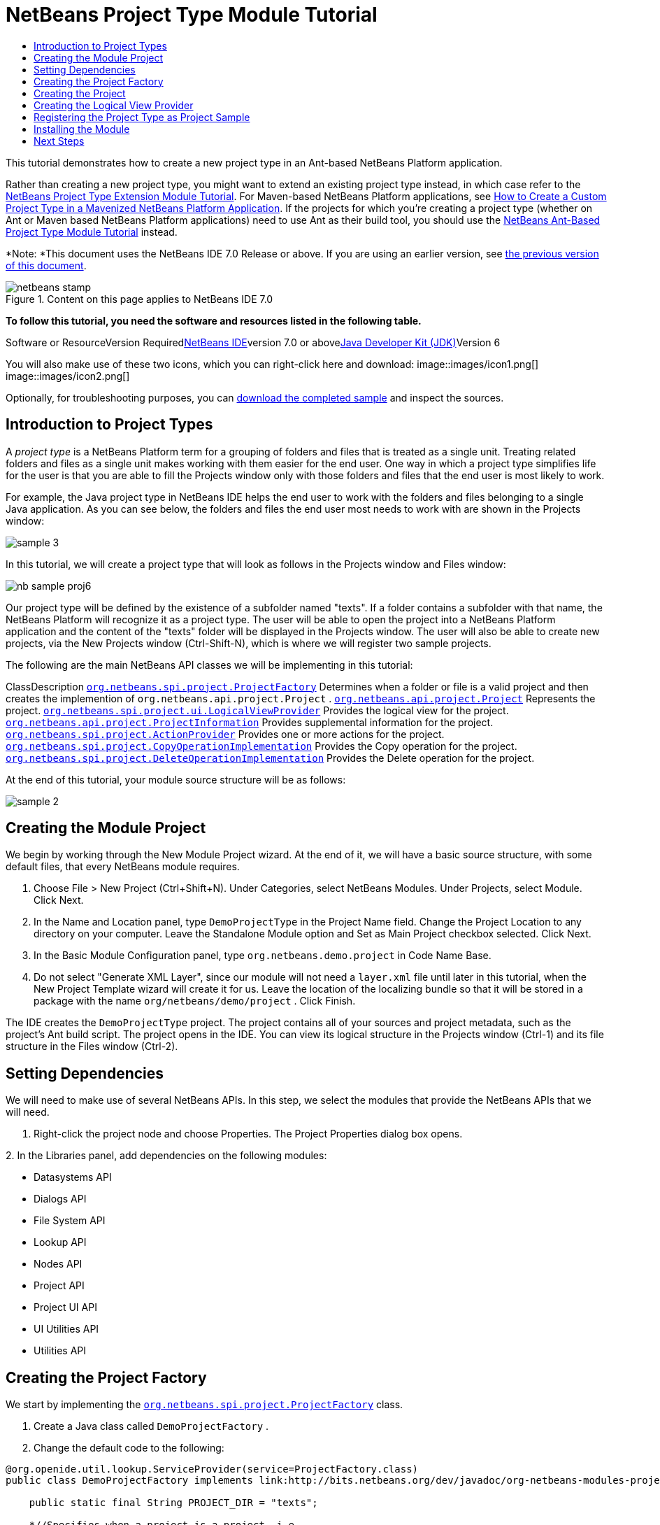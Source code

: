 // 
//     Licensed to the Apache Software Foundation (ASF) under one
//     or more contributor license agreements.  See the NOTICE file
//     distributed with this work for additional information
//     regarding copyright ownership.  The ASF licenses this file
//     to you under the Apache License, Version 2.0 (the
//     "License"); you may not use this file except in compliance
//     with the License.  You may obtain a copy of the License at
// 
//       http://www.apache.org/licenses/LICENSE-2.0
// 
//     Unless required by applicable law or agreed to in writing,
//     software distributed under the License is distributed on an
//     "AS IS" BASIS, WITHOUT WARRANTIES OR CONDITIONS OF ANY
//     KIND, either express or implied.  See the License for the
//     specific language governing permissions and limitations
//     under the License.
//

= NetBeans Project Type Module Tutorial
:jbake-type: platform-tutorial
:jbake-tags: tutorials 
:jbake-status: published
:syntax: true
:source-highlighter: pygments
:toc: left
:toc-title:
:icons: font
:experimental:
:description: NetBeans Project Type Module Tutorial - Apache NetBeans
:keywords: Apache NetBeans Platform, Platform Tutorials, NetBeans Project Type Module Tutorial

This tutorial demonstrates how to create a new project type in an Ant-based NetBeans Platform application.

Rather than creating a new project type, you might want to extend an existing project type instead, in which case refer to the link:https://platform.netbeans.org/tutorials/nbm-projectextension.html[+NetBeans Project Type Extension Module Tutorial+]. For Maven-based NetBeans Platform applications, see link:http://netbeans.dzone.com/how-create-maven-nb-project-type[+How to Create a Custom Project Type in a Mavenized NetBeans Platform Application+]. If the projects for which you're creating a project type (whether on Ant or Maven based NetBeans Platform applications) need to use Ant as their build tool, you should use the link:https://platform.netbeans.org/tutorials/nbm-projecttypeant.html[+NetBeans Ant-Based Project Type Module Tutorial+] instead.

*Note: *This document uses the NetBeans IDE 7.0 Release or above. If you are using an earlier version, see link:691/nbm-projecttype.html[+the previous version of this document+].


image::images/netbeans-stamp.gif[title="Content on this page applies to NetBeans IDE 7.0"]


*To follow this tutorial, you need the software and resources listed in the following table.*

Software or ResourceVersion Requiredlink:https://netbeans.org/downloads/index.html[+NetBeans IDE+]version 7.0 or abovelink:http://java.sun.com/javase/downloads/index.jsp[+Java Developer Kit (JDK)+]Version 6

You will also make use of these two icons, which you can right-click here and download: image::images/icon1.png[] image::images/icon2.png[]

Optionally, for troubleshooting purposes, you can link:http://plugins.netbeans.org/PluginPortal/faces/PluginDetailPage.jsp?pluginid=12170[+download the completed sample+] and inspect the sources.


== Introduction to Project Types

A _project type_ is a NetBeans Platform term for a grouping of folders and files that is treated as a single unit. Treating related folders and files as a single unit makes working with them easier for the end user. One way in which a project type simplifies life for the user is that you are able to fill the Projects window only with those folders and files that the end user is most likely to work.

For example, the Java project type in NetBeans IDE helps the end user to work with the folders and files belonging to a single Java application. As you can see below, the folders and files the end user most needs to work with are shown in the Projects window:

image::images/sample-3.png[]

In this tutorial, we will create a project type that will look as follows in the Projects window and Files window:

image::images/nb-sample-proj6.png[]

Our project type will be defined by the existence of a subfolder named "texts". If a folder contains a subfolder with that name, the NetBeans Platform will recognize it as a project type. The user will be able to open the project into a NetBeans Platform application and the content of the "texts" folder will be displayed in the Projects window. The user will also be able to create new projects, via the New Projects window (Ctrl-Shift-N), which is where we will register two sample projects.

The following are the main NetBeans API classes we will be implementing in this tutorial:

ClassDescription ``link:http://bits.netbeans.org/dev/javadoc/org-netbeans-modules-projectapi/org/netbeans/spi/project/ProjectFactory.html[+org.netbeans.spi.project.ProjectFactory+]`` Determines when a folder or file is a valid project and then creates the implemention of  ``org.netbeans.api.project.Project`` . ``link:http://bits.netbeans.org/dev/javadoc/org-netbeans-modules-projectapi/org/netbeans/api/project/Project.html[+org.netbeans.api.project.Project+]`` Represents the project. ``link:http://bits.netbeans.org/dev/javadoc/org-netbeans-modules-projectuiapi/org/netbeans/spi/project/ui/LogicalViewProvider.html[+org.netbeans.spi.project.ui.LogicalViewProvider+]`` Provides the logical view for the project. ``link:http://bits.netbeans.org/dev/javadoc/org-netbeans-modules-projectapi/org/netbeans/api/project/ProjectInformation.html[+org.netbeans.api.project.ProjectInformation+]`` Provides supplemental information for the project. ``link:http://bits.netbeans.org/dev/javadoc/org-netbeans-modules-projectapi/org/netbeans/spi/project/ActionProvider.html[+org.netbeans.spi.project.ActionProvider+]`` Provides one or more actions for the project. ``link:http://bits.netbeans.org/dev/javadoc/org-netbeans-modules-projectapi/org/netbeans/spi/project/CopyOperationImplementation.html[+org.netbeans.spi.project.CopyOperationImplementation+]`` Provides the Copy operation for the project. ``link:http://bits.netbeans.org/dev/javadoc/org-netbeans-modules-projectapi/org/netbeans/spi/project/DeleteOperationImplementation.html[+org.netbeans.spi.project.DeleteOperationImplementation+]`` Provides the Delete operation for the project.

At the end of this tutorial, your module source structure will be as follows:

image::images/sample-2.png[]


== Creating the Module Project

We begin by working through the New Module Project wizard. At the end of it, we will have a basic source structure, with some default files, that every NetBeans module requires.


[start=1]
1. Choose File > New Project (Ctrl+Shift+N). Under Categories, select NetBeans Modules. Under Projects, select Module. Click Next.

[start=2]
2. In the Name and Location panel, type  ``DemoProjectType``  in the Project Name field. Change the Project Location to any directory on your computer. Leave the Standalone Module option and Set as Main Project checkbox selected. Click Next.

[start=3]
3. In the Basic Module Configuration panel, type  ``org.netbeans.demo.project``  in Code Name Base.

[start=4]
4. Do not select "Generate XML Layer", since our module will not need a  ``layer.xml``  file until later in this tutorial, when the New Project Template wizard will create it for us. Leave the location of the localizing bundle so that it will be stored in a package with the name  ``org/netbeans/demo/project`` . Click Finish.

The IDE creates the  ``DemoProjectType``  project. The project contains all of your sources and project metadata, such as the project's Ant build script. The project opens in the IDE. You can view its logical structure in the Projects window (Ctrl-1) and its file structure in the Files window (Ctrl-2).


== Setting Dependencies

We will need to make use of several NetBeans APIs. In this step, we select the modules that provide the NetBeans APIs that we will need.


[start=1]
1. Right-click the project node and choose Properties. The Project Properties dialog box opens.

[start=2]
2. 
In the Libraries panel, add dependencies on the following modules:

* Datasystems API
* Dialogs API
* File System API
* Lookup API
* Nodes API
* Project API
* Project UI API
* UI Utilities API
* Utilities API


== Creating the Project Factory

We start by implementing the  ``link:http://bits.netbeans.org/dev/javadoc/org-netbeans-modules-projectapi/org/netbeans/spi/project/ProjectFactory.html[+org.netbeans.spi.project.ProjectFactory+]``  class.


[start=1]
1. Create a Java class called  ``DemoProjectFactory`` .


[start=2]
2. Change the default code to the following:


[source,java]
----

@org.openide.util.lookup.ServiceProvider(service=ProjectFactory.class)
public class DemoProjectFactory implements link:http://bits.netbeans.org/dev/javadoc/org-netbeans-modules-projectapi/org/netbeans/spi/project/ProjectFactory.html[+ProjectFactory+] {

    public static final String PROJECT_DIR = "texts";

    *//Specifies when a project is a project, i.e.,
    //if the project directory "texts" is present:*
    @Override
    public boolean isProject(FileObject projectDirectory) {
        return projectDirectory.getFileObject(PROJECT_DIR) != null;
    }

    *//Specifies when the project will be opened, i.e.,
    //if the project exists:*
    @Override
    public Project loadProject(FileObject dir, ProjectState state) throws IOException {
        return isProject(dir) ? new DemoProject(dir, state) : null;
    }

    @Override
    public void saveProject(final Project project) throws IOException, ClassCastException {
        FileObject projectRoot = project.getProjectDirectory();
        if (projectRoot.getFileObject(PROJECT_DIR) == null) {
            throw new IOException("Project dir " + projectRoot.getPath() +
                    " deleted," +
                    " cannot save project");
        }
        *//Force creation of the texts dir if it was deleted:*
        ((DemoProject) project).getTextFolder(true);
    }

}
----

The @ServiceProvider annotation used in the class signature above will cause a META-INF/services file to be created when the module is compiled. Within that folder, a file named after the fully qualified name of the interface will be found, containing the fully qualified name of the implementing class. That is the standard JDK mechanism, since JDK 6, for registering implementations of interfaces. That is how project types are registered in the NetBeans Plaform.


== Creating the Project

Next, we implement the  ``link:http://bits.netbeans.org/dev/javadoc/org-netbeans-modules-projectapi/org/netbeans/api/project/Project.html[+org.netbeans.api.project.Project+]``  class.


[start=1]
1. Create a Java class called  ``DemoProject`` .


[start=2]
2. Change the default code to the following:


[source,java]
----

class DemoProject implements link:http://bits.netbeans.org/dev/javadoc/org-netbeans-modules-projectapi/org/netbeans/api/project/Project.html[+Project+] {

    private final FileObject projectDir;
    private final ProjectState state;
    private Lookup lkp;

    public DemoProject(FileObject projectDir, ProjectState state) {
        this.projectDir = projectDir;
        this.state = state;
    }

    @Override
    public FileObject getProjectDirectory() {
        return projectDir;
    }

    FileObject getTextFolder(boolean create) {
        FileObject result =
                projectDir.getFileObject(DemoProjectFactory.PROJECT_DIR);
        if (result == null &amp;&amp; create) {
            try {
                result = projectDir.createFolder(DemoProjectFactory.PROJECT_DIR);
            } catch (IOException ioe) {
                Exceptions.printStackTrace(ioe);
            }
        }
        return result;
    }

    *//The project type's capabilities are registered in the project's lookup:*
    @Override
    public Lookup getLookup() {
        if (lkp == null) {
            lkp = Lookups.fixed(new Object[]{
                        state, *//allow outside code to mark the project as needing saving*
                        new ActionProviderImpl(), *//Provides standard actions like Build and Clean*
                        new DemoDeleteOperation(),
                        new DemoCopyOperation(this),
                        new Info(), *//Project information implementation*
                        new DemoProjectLogicalView(this), *//Logical view of project implementation*
                    });
        }
        return lkp;
    }

    private final class ActionProviderImpl implements link:http://bits.netbeans.org/dev/javadoc/org-netbeans-modules-projectapi/org/netbeans/spi/project/ActionProvider.html[+ActionProvider+] {

        private String[] supported = new String[]{
            ActionProvider.COMMAND_DELETE,
            ActionProvider.COMMAND_COPY,
        };

        @Override
        public String[] getSupportedActions() {
            return supported;
        }

        @Override
        public void invokeAction(String string, Lookup lookup) throws IllegalArgumentException {
            if (string.equalsIgnoreCase(ActionProvider.COMMAND_DELETE)) {
                DefaultProjectOperations.performDefaultDeleteOperation(DemoProject.this);
            }
            if (string.equalsIgnoreCase(ActionProvider.COMMAND_COPY)) {
                DefaultProjectOperations.performDefaultCopyOperation(DemoProject.this);
            }
        }

        @Override
        public boolean isActionEnabled(String command, Lookup lookup) throws IllegalArgumentException {
            if ((command.equals(ActionProvider.COMMAND_DELETE))) {
                return true;
            } else if ((command.equals(ActionProvider.COMMAND_COPY))) {
                return true;
            } else {
                throw new IllegalArgumentException(command);
            }
        }
    }

    private final class DemoDeleteOperation implements link:http://bits.netbeans.org/dev/javadoc/org-netbeans-modules-projectapi/org/netbeans/spi/project/DeleteOperationImplementation.html[+DeleteOperationImplementation+] {

        public void notifyDeleting() throws IOException {
        }

        public void notifyDeleted() throws IOException {
        }

        public List<FileObject> getMetadataFiles() {
            List<FileObject> dataFiles = new ArrayList<FileObject>();
            return dataFiles;
        }

        public List<FileObject> getDataFiles() {
            List<FileObject> dataFiles = new ArrayList<FileObject>();
            return dataFiles;
        }
    }

    private final class DemoCopyOperation implements link:http://bits.netbeans.org/dev/javadoc/org-netbeans-modules-projectapi/org/netbeans/spi/project/CopyOperationImplementation.html[+CopyOperationImplementation+] {

        private final DemoProject project;
        private final FileObject projectDir;

        public DemoCopyOperation(DemoProject project) {
            this.project = project;
            this.projectDir = project.getProjectDirectory();
        }

        public List<FileObject> getMetadataFiles() {
            return Collections.EMPTY_LIST;
        }

        public List<FileObject> getDataFiles() {
            return Collections.EMPTY_LIST;
        }

        public void notifyCopying() throws IOException {
        }

        public void notifyCopied(Project arg0, File arg1, String arg2) throws IOException {
        }
    }

    private final class Info implements link:http://bits.netbeans.org/dev/javadoc/org-netbeans-modules-projectapi/org/netbeans/api/project/ProjectInformation.html[+ProjectInformation+] {

        @Override
        public Icon getIcon() {
            return new ImageIcon(ImageUtilities.loadImage(
                    "org/netbeans/demo/project/icon2.png"));
        }

        @Override
        public String getName() {
            return getProjectDirectory().getName();
        }

        @Override
        public String getDisplayName() {
            return getName();
        }

        @Override
        public void addPropertyChangeListener(PropertyChangeListener pcl) {
            //do nothing, won't change
        }

        @Override
        public void removePropertyChangeListener(PropertyChangeListener pcl) {
            //do nothing, won't change
        }

        @Override
        public Project getProject() {
            return DemoProject.this;
        }
    }
}

----


== Creating the Logical View Provider

Finally, we implement the  ``link:http://bits.netbeans.org/dev/javadoc/org-netbeans-modules-projectuiapi/org/netbeans/spi/project/ui/LogicalViewProvider.html[+org.netbeans.spi.project.ui.LogicalViewProvider+]``  class.


[start=1]
1. Create a Java class called  ``DemoProjectLogicalView`` .


[start=2]
2. Change the default code to the following:


[source,java]
----

class DemoProjectLogicalView implements link:http://bits.netbeans.org/dev/javadoc/org-netbeans-modules-projectuiapi/org/netbeans/spi/project/ui/LogicalViewProvider.html[+LogicalViewProvider+] {

    private final DemoProject project;

    public DemoProjectLogicalView(DemoProject project) {
        this.project = project;
    }

    @Override
    public org.openide.nodes.Node createLogicalView() {
        try {
            *//Get the Text directory, creating if deleted*
            FileObject text = project.getTextFolder(true);

            *//Get the DataObject that represents it*
            DataFolder textDataObject =
                    DataFolder.findFolder(text);

            *//Get its default node-we'll wrap our node around it to change the
            //display name, icon, etc*
            Node realTextFolderNode = textDataObject.getNodeDelegate();

            *//This FilterNode will be our project node*
            return new TextNode(realTextFolderNode, project);

        } catch (DataObjectNotFoundException donfe) {
            Exceptions.printStackTrace(donfe);
            *//Fallback-the directory couldn't be created -
            //read-only filesystem or something evil happened*
            return new AbstractNode(Children.LEAF);
        }
    }

    */** This is the node you actually see in the project tab for the project */*
    private static final class TextNode extends link:http://bits.netbeans.org/dev/javadoc/org-openide-nodes/org/openide/nodes/FilterNode.html[+FilterNode+] {

        final DemoProject project;

        public TextNode(Node node, DemoProject project) throws DataObjectNotFoundException {
            super(node, new FilterNode.Children(node),
                    *//The projects system wants the project in the Node's lookup.
                    //NewAction and friends want the original Node's lookup.
                    //Make a merge of both*
                    new ProxyLookup(new Lookup[]{Lookups.singleton(project),
                        node.getLookup()
                    }));
            this.project = project;
        }

        @Override
        public Action[] getActions(boolean arg0) {
            Action[] nodeActions = new Action[7];
            nodeActions[0] = CommonProjectActions.newFileAction();
            nodeActions[1] = CommonProjectActions.copyProjectAction();
            nodeActions[2] = CommonProjectActions.deleteProjectAction();
            nodeActions[5] = CommonProjectActions.setAsMainProjectAction();
            nodeActions[6] = CommonProjectActions.closeProjectAction();
            return nodeActions;
        }

        @Override
        public Image getIcon(int type) {
            return ImageUtilities.loadImage("org/netbeans/demo/project/icon1.png");
        }

        @Override
        public Image getOpenedIcon(int type) {
            return getIcon(type);
        }

        @Override
        public String getDisplayName() {
            return project.getProjectDirectory().getName();
        }

    }

    @Override
    public Node findPath(Node root, Object target) {
        //leave unimplemented for now
        return null;
    }

}

----


== Registering the Project Type as Project Sample

In this section, we create some project samples that make use of our project type. We also register these project samples in the New Project window of our application.


[start=1]
1. Create some folders and files on disk. The folders and files should meet the requirements for projects of the type that you have defined in your module. For example, in the case of this tutorial, make sure that you have a folder that has a subfolder named "texts".


[start=2]
2. Run the module that you created in this tutorial. A new instance of your NetBeans IDE starts up. Now your new project type is installed in NetBeans IDE. Open the sample projects you created in the previous step.

Also open the module itself into the new instance of NetBeans IDE. Create a new subpackage, named "sample", as shown below, then right-click it and choose New | Project Template:

image::images/nb-sample-proj1.png[]


[start=3]
3. Use the New Project Template wizard to register your first sample project:

image::images/nb-sample-proj7.png[]

Specify the name of the template, the display text, and the location:

image::images/nb-sample-proj2.png[]

Once you have completed the wizard, use it again to register your second sample project:

image::images/nb-sample-proj3.png[]


[start=4]
4. Check that the new instance of NetBeans IDE shows you the following in the Projects window:

image::images/nb-sample-proj4.png[]

You have now used the New Project Template wizard to register some project samples into the central registry of your application. Look in the  ``layer.xml``  file that the Project Template wizard created:


[source,xml]
----

<folder name="Templates">
    <folder name="Project">
        <folder name="Text">
            <file name="TextProject1Project.zip" url="TextProject1Project.zip">
                <attr name="displayName" bundlevalue="org.netbeans.demo.project.Bundle#Templates/Project/Text/TextProject1Project.zip"/>
                <attr name="instantiatingIterator" methodvalue="org.netbeans.demo.project.sample.project1.TextProject1WizardIterator.createIterator"/>
                <attr name="instantiatingWizardURL" urlvalue="nbresloc:/org/netbeans/demo/project/sample/project1/TextProject1Description.html"/>
                <attr name="template" boolvalue="true"/>
            </file>
            <file name="TextProject2Project.zip" url="TextProject2Project.zip">
                <attr name="displayName" bundlevalue="org.netbeans.demo.project.Bundle#Templates/Project/Text/TextProject2Project.zip"/>
                <attr name="instantiatingIterator" methodvalue="org.netbeans.demo.project.sample.project2.TextProject2WizardIterator.createIterator"/>
                <attr name="instantiatingWizardURL" urlvalue="nbresloc:/org/netbeans/demo/project/sample/project2/TextProject2Description.html"/>
                <attr name="template" boolvalue="true"/>
            </file>
        </folder>
    </folder>
</folder>
----

Also notice that you have some ZIP files containing your sample projects, created by the Project Template wizard, together with several classes from the NetBeans Wizard API. For further information, refer to the link:https://platform.netbeans.org/tutorials/nbm-projectsamples.html[+NetBeans Project Sample Module Tutorial+].


== Installing the Module

Finally, we install the module and make use of the result.


[start=1]
1. Right-click the module project and choose "Run". The application for which the module is being created starts up and the module installs into it.


[start=2]
2. Choose File | Open Project and browse to a folder that has a subfolder named "texts".


[start=3]
3. Open the project and you should see the Projects window displaying your project. The content of the "texts" folder should be shown in the Projects window:

image::images/nb-sample-proj6.png[]


[start=4]
4. Alternatively, you can use the New Project wizard (Ctrl-Shift-N) to create your projects using the templates you created:

image::images/nb-sample-proj5.png[]

link:https://netbeans.org/about/contact_form.html?to=3&subject=Feedback:%20Project%20Type%20Module%20Tutorial[+Send Us Your Feedback+]


== Next Steps

For more information about creating and developing NetBeans modules, see the following resources:

* link:https://netbeans.org/kb/trails/platform.html[+Other Related Tutorials+]
* link:http://bits.netbeans.org/dev/javadoc/index.html[+NetBeans API Javadoc+]
